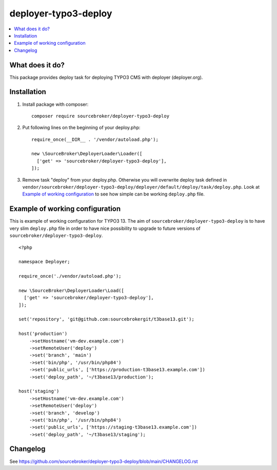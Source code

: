 deployer-typo3-deploy
=======================

      .. image:: http://img.shields.io/packagist/v/sourcebroker/deployer-typo3-deploy.svg?style=flat
         :target: https://packagist.org/packages/sourcebroker/deployer-typo3-deploy

      .. image:: https://img.shields.io/badge/license-MIT-blue.svg?style=flat
         :target: https://packagist.org/packages/sourcebroker/deployer-typo3-deploy

.. contents:: :local:

What does it do?
----------------

This package provides deploy task for deploying TYPO3 CMS with deployer (deployer.org).

Installation
------------

1) Install package with composer:
   ::

      composer require sourcebroker/deployer-typo3-deploy

2) Put following lines on the beginning of your deploy.php:
   ::

      require_once(__DIR__ . '/vendor/autoload.php');

      new \SourceBroker\DeployerLoader\Loader([
        ['get' => 'sourcebroker/deployer-typo3-deploy'],
      ]);

3) Remove task "deploy" from your deploy.php. Otherwise you will overwrite deploy task defined in
   ``vendor/sourcebroker/deployer-typo3-deploy/deployer/default/deploy/task/deploy.php``. Look at
   `Example of working configuration`_ to see how simple can be working ``deploy.php`` file.


Example of working configuration
--------------------------------

This is example of working configuration for TYPO3 13. The aim of ``sourcebroker/deployer-typo3-deploy`` is to
have very slim ``deploy.php`` file in order to have nice possibility to upgrade to future versions of
``sourcebroker/deployer-typo3-deploy``.

::

  <?php

  namespace Deployer;

  require_once('./vendor/autoload.php');

  new \SourceBroker\DeployerLoader\Load([
    ['get' => 'sourcebroker/deployer-typo3-deploy'],
  ]);

  set('repository', 'git@github.com:sourcebrokergit/t3base13.git');

  host('production')
      ->setHostname('vm-dev.example.com')
      ->setRemoteUser('deploy')
      ->set('branch', 'main')
      ->set('bin/php', '/usr/bin/php84')
      ->set('public_urls', ['https://production-t3base13.example.com'])
      ->set('deploy_path', '~/t3base13/production');

  host('staging')
      ->setHostname('vm-dev.example.com')
      ->setRemoteUser('deploy')
      ->set('branch', 'develop')
      ->set('bin/php', '/usr/bin/php84')
      ->set('public_urls', ['https://staging-t3base13.example.com'])
      ->set('deploy_path', '~/t3base13/staging');


Changelog
---------

See https://github.com/sourcebroker/deployer-typo3-deploy/blob/main/CHANGELOG.rst

.. _sourcebroker/deployer-typo3-deploy: https://github.com/sourcebroker/deployer-typo3-deploy
